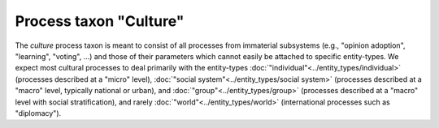 Process taxon "Culture"
=======================

The *culture* process taxon is meant to consist of all processes from immaterial subsystems
(e.g., "opinion adoption", "learning", "voting", ...)
and those of their parameters which cannot easily be attached to specific entity-types.
We expect most cultural processes to deal primarily with the entity-types 
:doc:`"individual"<../entity_types/individual>` (processes described at a "micro" level),
:doc:`"social system"<../entity_types/social system>` (processes described at a "macro" level, typically national or urban),
and :doc:`"group"<../entity_types/group>` (processes described at a "macro" level with social stratification),
and rarely :doc:`"world"<../entity_types/world>` (international processes such as "diplomacy").

